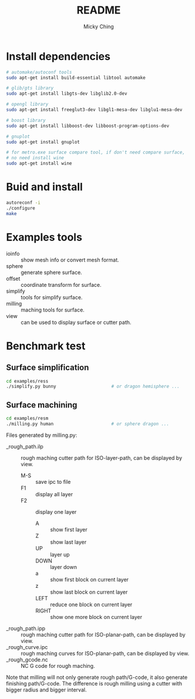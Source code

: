 #+TITLE: README
#+AUTHOR: Micky Ching
#+OPTIONS: H:4 ^:nil toc:nil
#+LATEX_CLASS: latex-doc

* Install dependencies
#+BEGIN_SRC sh
# automake/autoconf tools
sudo apt-get install build-essential libtool automake

# glib/gts library
sudo apt-get install libgts-dev libglib2.0-dev

# opengl library
sudo apt-get install freeglut3-dev libgl1-mesa-dev libglu1-mesa-dev

# boost library
sudo apt-get install libboost-dev libboost-program-options-dev

# gnuplot
sudo apt-get install gnuplot

# for metro.exe surface compare tool, if don't need compare surface,
# no need install wine
sudo apt-get install wine
#+END_SRC

* Buid and install
#+BEGIN_SRC sh
autoreconf -i
./configure
make
#+END_SRC

* Examples tools
- ioinfo :: show mesh info or convert mesh format.
- sphere :: generate sphere surface.
- offset :: coordinate transform for surface.
- simplify :: tools for simplify surface.
- milling :: maching tools for surface.
- view :: can be used to display surface or cutter path.

* Benchmark test
** Surface simplification
#+BEGIN_SRC sh
cd examples/ress
./simplify.py bunny                     # or dragon hemisphere ...
#+END_SRC

** Surface machining
#+BEGIN_SRC sh
cd examples/resm
./milling.py human                      # or sphere dragon ...
#+END_SRC

Files generated by milling.py:
- _rough_path.ilp :: rough maching cutter path for ISO-layer-path,
     can be displayed by view.
  - M-S :: save ipc to file
  - F1 :: display all layer
  - F2 :: display one layer
    - A :: show first layer
    - Z :: show last layer
    - UP :: layer up
    - DOWN :: layer down
    - a :: show first block on current layer
    - z :: show last block on current layer
    - LEFT :: reduce one block on current layer
    - RIGHT :: show one more block on current layer
- _rough_path.ipp :: rough maching cutter path for ISO-planar-path,
     can be displayed by view.
- _rough_curve.ipc :: rough maching curves for ISO-planar-path,
     can be displayed by view.
- _rough_gcode.nc :: NC G code for rough maching.

Note that milling will not only generate rough path/G-code,
it also generate finishing path/G-code.
The difference is rough milling using a cutter with bigger radius
and bigger interval.
